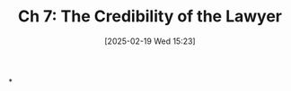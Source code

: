 #+title:      Ch 7: The Credibility of the Lawyer
#+date:       [2025-02-19 Wed 15:23]
#+filetags:   :ch:credibility:hornbook:notebook:trial:
#+identifier: 20250219T152355
#+signature:  27=7

*
